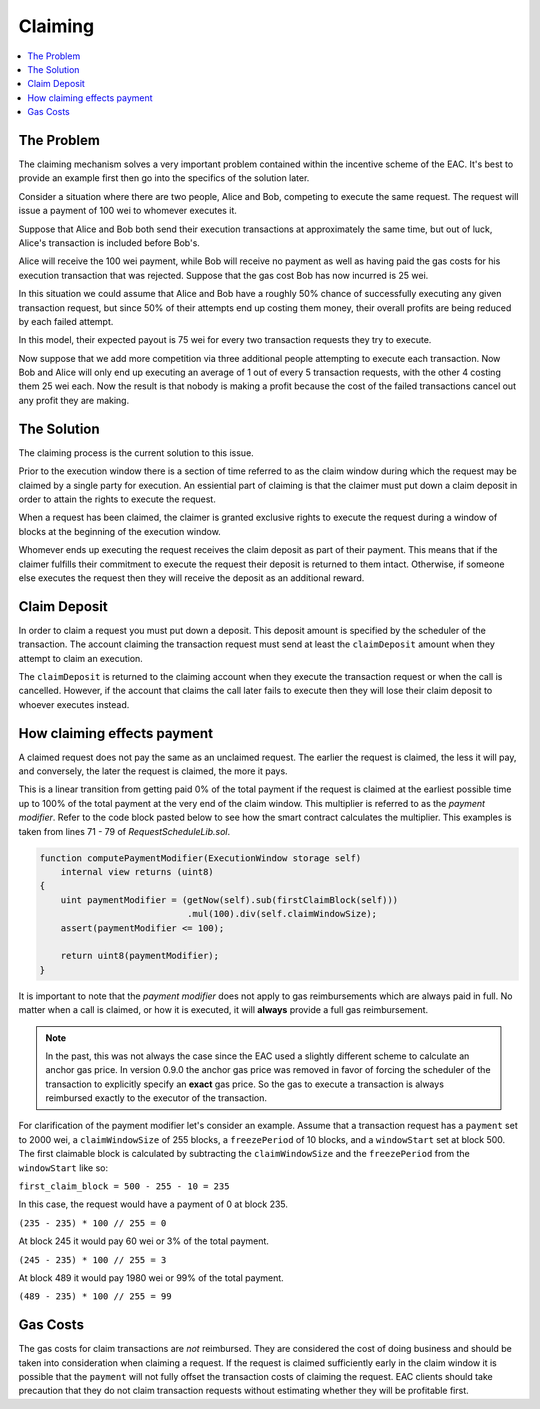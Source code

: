 Claiming
========

.. contents:: :local:

.. class:: TransactionRequest
    :noindex:

The Problem
-----------

The claiming mechanism solves a very important problem contained within the 
incentive scheme of the EAC. It's best to provide an example first then go into 
the specifics of the solution later.

Consider a situation where there are two people, Alice and Bob, competing to
execute the same request. The request will issue a payment of 100 wei to whomever
executes it.

Suppose that Alice and Bob both send their execution transactions at
approximately the same time, but out of luck, Alice's transaction is included
before Bob's.

Alice will receive the 100 wei payment, while Bob will receive no payment as
well as having paid the gas costs for his execution transaction that was
rejected.  Suppose that the gas cost Bob has now incurred is 25 wei.

In this situation we could assume that Alice and Bob have a roughly 50% chance
of successfully executing any given transaction request, but since 50% of their
attempts end up costing them money, their overall profits are being reduced by
each failed attempt.

In this model, their expected payout is 75 wei for every two transaction
requests they try to execute.

Now suppose that we add more competition via three additional people attempting
to execute each transaction.  Now Bob and Alice will only end up executing an
average of 1 out of every 5 transaction requests, with the other 4 costing them
25 wei each.  Now the result is that nobody is making a profit because the cost 
of the failed transactions cancel out any profit they are making.


The Solution
------------

The claiming process is the current solution to this issue.

Prior to the execution window there is a section of time referred to as the
claim window during which the request may be claimed by a single party for
execution.  An essiential part of claiming is that the claimer must put down 
a claim deposit in order to attain the rights to execute the request.

When a request has been claimed, the claimer is granted exclusive rights to
execute the request during a window of blocks at the beginning of the execution
window.

Whomever ends up executing the request receives the claim deposit as part of
their payment.  This means that if the claimer fulfills their commitment to
execute the request their deposit is returned to them intact.  Otherwise, if
someone else executes the request then they will receive the deposit as an
additional reward.


Claim Deposit
-------------

In order to claim a request you must put down a deposit.  This deposit amount
is specified by the scheduler of the transaction. The account claiming 
the transaction request must send at least the ``claimDeposit`` amount
when they attempt to claim an execution.

The ``claimDeposit`` is returned to the claiming account when they 
execute the transaction request or when the call is cancelled. However,
if the account that claims the call later fails to execute then they will 
lose their claim deposit to whoever executes instead.


How claiming effects payment
----------------------------

A claimed request does not pay the same as an unclaimed request.  The earlier the
request is claimed, the less it will pay, and conversely, the later the request is
claimed, the more it pays.

This is a linear transition from getting paid 0% of the total payment if the
request is claimed at the earliest possible time up to 100% of the total payment
at the very end of the claim window.  This multiplier is referred to as the
*payment modifier*.  Refer to the code block pasted below to see how the smart 
contract calculates the multiplier. This examples is taken from lines 71 - 79 
of `RequestScheduleLib.sol`.


.. code-block:: solidity

    function computePaymentModifier(ExecutionWindow storage self) 
        internal view returns (uint8)
    {        
        uint paymentModifier = (getNow(self).sub(firstClaimBlock(self)))
                                .mul(100).div(self.claimWindowSize); 
        assert(paymentModifier <= 100); 

        return uint8(paymentModifier);
    }


It is important to note that the *payment modifier* does not apply to gas
reimbursements which are always paid in full.  No matter when a call is
claimed, or how it is executed, it will **always** provide a full gas
reimbursement.  

.. note:: 
    In the past, this was not always the case since the EAC used a slightly different 
    scheme to calculate an anchor gas price.  In version 0.9.0 
    the anchor gas price was removed in favor of forcing the scheduler of the transaction 
    to explicitly specify an **exact** gas price.  So the gas to execute a transaction is
    always reimbursed exactly to the executor of the transaction.

For clarification of the payment modifier let's consider an example.
Assume that a transaction request has a ``payment`` set to 2000 wei, a
``claimWindowSize`` of 255 blocks, a ``freezePeriod`` of 10 blocks, and a
``windowStart`` set at block 500.  The first claimable block is calculated by
subtracting the ``claimWindowSize`` and the ``freezePeriod`` from the ``windowStart``
like so:

``first_claim_block = 500 - 255 - 10 = 235``

In this case, the request would have a payment of 0 at block 235.  

``(235 - 235) * 100 // 255 = 0``

At block 245 it would pay 60 wei or 3% of the total payment.

``(245 - 235) * 100 // 255 = 3``

At block 489 it would pay 1980 wei or 99% of the total payment.

``(489 - 235) * 100 // 255 = 99``

Gas Costs
---------

The gas costs for claim transactions are *not* reimbursed.  They are considered
the cost of doing business and should be taken into consideration when claiming
a request.  If the request is claimed sufficiently early in the claim window it
is possible that the ``payment`` will not fully offset the transaction costs of
claiming the request.  EAC clients should take precaution that they do not claim 
transaction requests without estimating whether they will be profitable first. 
